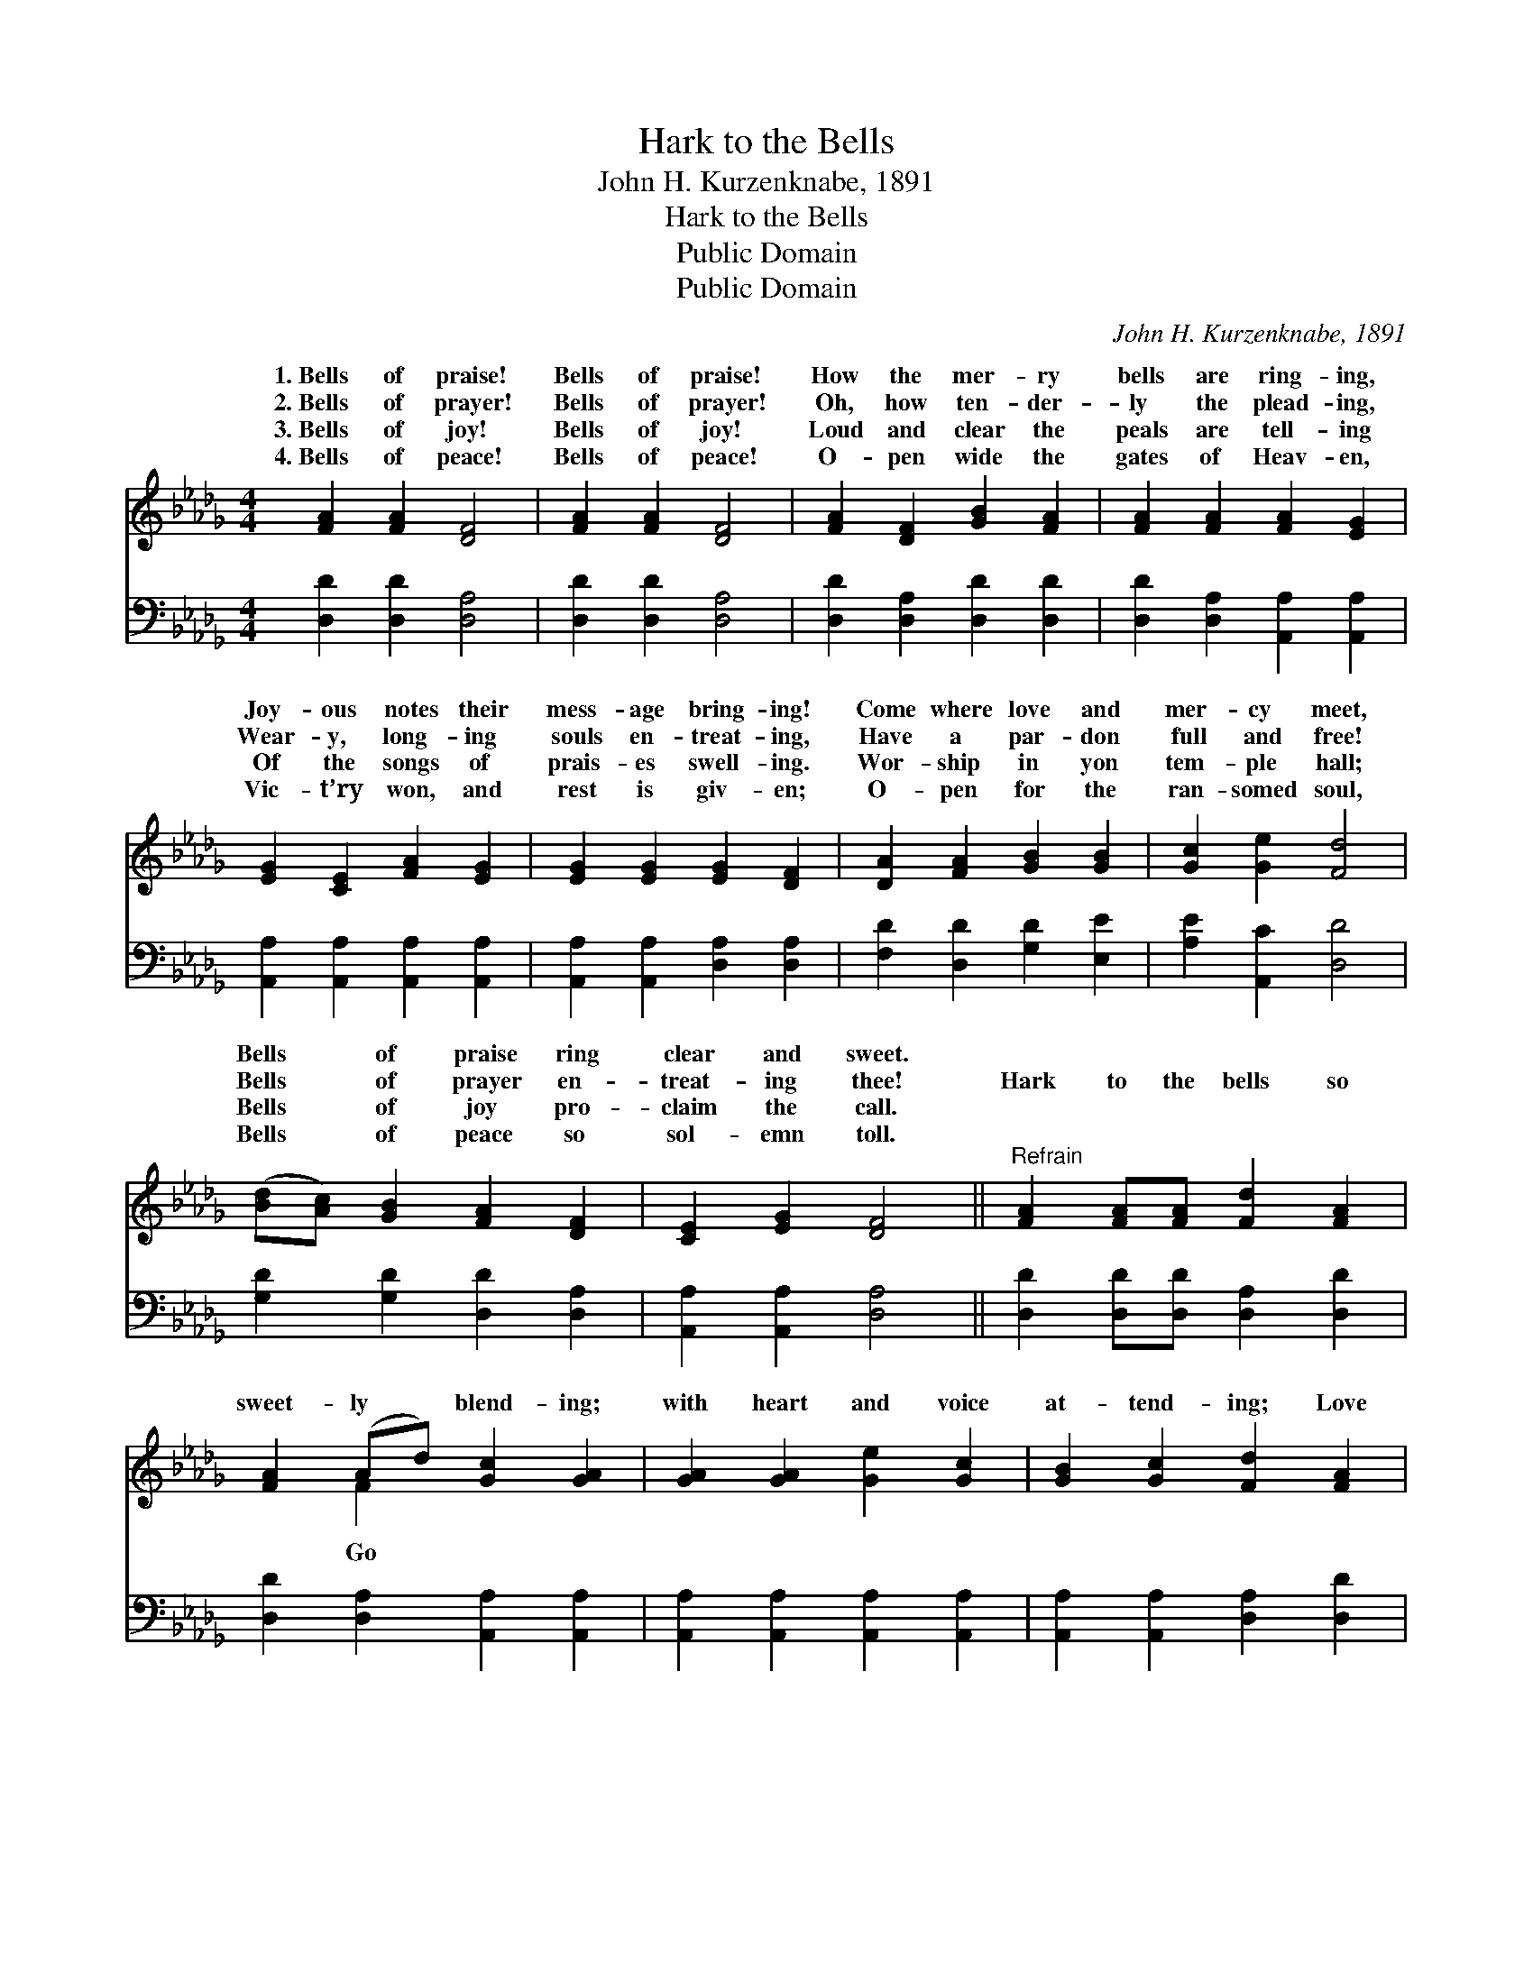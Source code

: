 X:1
T:Hark to the Bells
T:John H. Kurzenknabe, 1891
T:Hark to the Bells
T:Public Domain
T:Public Domain
C:John H. Kurzenknabe, 1891
Z:Public Domain
%%score ( 1 2 ) ( 3 4 )
L:1/8
M:4/4
K:Db
V:1 treble 
V:2 treble 
V:3 bass 
V:4 bass 
V:1
 [FA]2 [FA]2 [DF]4 | [FA]2 [FA]2 [DF]4 | [FA]2 [DF]2 [GB]2 [FA]2 | [FA]2 [FA]2 [FA]2 [EG]2 | %4
w: 1.~Bells of praise!|Bells of praise!|How the mer- ry|bells are ring- ing,|
w: 2.~Bells of prayer!|Bells of prayer!|Oh, how ten- der-|ly the plead- ing,|
w: 3.~Bells of joy!|Bells of joy!|Loud and clear the|peals are tell- ing|
w: 4.~Bells of peace!|Bells of peace!|O- pen wide the|gates of Heav- en,|
 [EG]2 [CE]2 [FA]2 [EG]2 | [EG]2 [EG]2 [EG]2 [DF]2 | [DA]2 [FA]2 [GB]2 [GB]2 | [Gc]2 [Ge]2 [Fd]4 | %8
w: Joy- ous notes their|mess- age bring- ing!|Come where love and|mer- cy meet,|
w: Wear- y, long- ing|souls en- treat- ing,|Have a par- don|full and free!|
w: Of the songs of|prais- es swell- ing.|Wor- ship in yon|tem- ple hall;|
w: Vic- t’ry won, and|rest is giv- en;|O- pen for the|ran- somed soul,|
 ([Bd][Ac]) [GB]2 [FA]2 [DF]2 | [CE]2 [EG]2 [DF]4 ||"^Refrain" [FA]2 [FA][FA] [Fd]2 [FA]2 | %11
w: Bells * of praise ring|clear and sweet.||
w: Bells * of prayer en-|treat- ing thee!|Hark to the bells so|
w: Bells * of joy pro-|claim the call.||
w: Bells * of peace so|sol- emn toll.||
 [FA]2 (Ad) [Gc]2 [GA]2 | [GA]2 [GA]2 [Ge]2 [Gc]2 | [GB]2 [Gc]2 [Fd]2 [FA]2 | %14
w: |||
w: sweet- ly * blend- ing;|with heart and voice|at- tend- ing; Love|
w: |||
w: |||
 [FA]2 [FA]2 [Af]2 [Fd]2 | [Fd]2 A2 [GB]4 | (dc) [GB]2 [FA]2 [Fd]2 | [Fd]2 [Gc]2 [Fd]4 |] %18
w: ||||
w: and mer- cy meet|you there, In|hour * of praise and||
w: ||||
w: ||||
V:2
 x8 | x8 | x8 | x8 | x8 | x8 | x8 | x8 | x8 | x8 || x8 | x2 F2 x4 | x8 | x8 | x8 | x2 A2 x4 | %16
w: ||||||||||||||||
w: |||||||||||Go||||this|
 F2 x6 | x8 |] %18
w: ||
w: prayer.||
V:3
 [D,D]2 [D,D]2 [D,A,]4 | [D,D]2 [D,D]2 [D,A,]4 | [D,D]2 [D,A,]2 [D,D]2 [D,D]2 | %3
 [D,D]2 [D,A,]2 [A,,A,]2 [A,,A,]2 | [A,,A,]2 [A,,A,]2 [A,,A,]2 [A,,A,]2 | %5
 [A,,A,]2 [A,,A,]2 [D,A,]2 [D,A,]2 | [F,D]2 [D,D]2 [G,D]2 [E,E]2 | [A,E]2 [A,,C]2 [D,D]4 | %8
 [G,D]2 [G,D]2 [D,D]2 [D,A,]2 | [A,,A,]2 [A,,A,]2 [D,A,]4 || [D,D]2 [D,D][D,D] [D,A,]2 [D,D]2 | %11
 [D,D]2 [D,A,]2 [A,,A,]2 [A,,A,]2 | [A,,A,]2 [A,,A,]2 [A,,A,]2 [A,,A,]2 | %13
 [A,,A,]2 [A,,A,]2 [D,A,]2 [D,D]2 | [D,D]2 [D,D]2 [D,D]2 [D,A,]2 | [D,D]2 [F,D]2 [G,D]4 | %16
 [G,B,]2 [G,D]2 [A,D]2 A,2 | [A,,A,]2 [A,,A,]2 [D,A,]4 |] %18
V:4
 x8 | x8 | x8 | x8 | x8 | x8 | x8 | x8 | x8 | x8 || x8 | x8 | x8 | x8 | x8 | x8 | x6 A,2 | x8 |] %18

